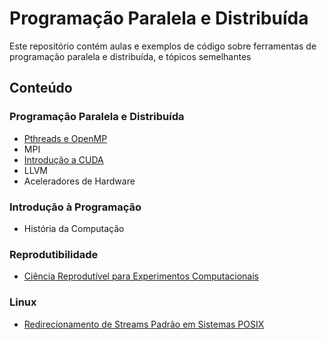 #+STARTUP: overview indent inlineimages
#+OPTIONS: toc:nil

* Programação Paralela e Distribuída
[[http://creativecommons.org/licenses/by/4.0/][https://img.shields.io/badge/License-CC%20BY%204.0-lightgrey.svg]]

Este  repositório  contém  aulas  e  exemplos de  código  sobre  ferramentas  de
programação paralela e distribuída, e tópicos semelhantes

** Conteúdo
*** Programação Paralela e Distribuída
- [[https://phrb.github.io/PPD/lectures/tex/pthreads_omp/index.html][Pthreads e OpenMP]]
- MPI
- [[https://phrb.github.io/PPD/lectures/tex/cuda/index.html][Introdução a CUDA]]
- LLVM
- Aceleradores de Hardware

*** Introdução à Programação
- História da Computação

*** Reprodutibilidade
- [[file:lectures/org/reprodutibilidade/docs/index.html][Ciência Reprodutível para Experimentos Computacionais]]

*** Linux
- [[file:lectures/org/linux-redirecionamento-streams/index.html][Redirecionamento de Streams Padrão em Sistemas POSIX]]
